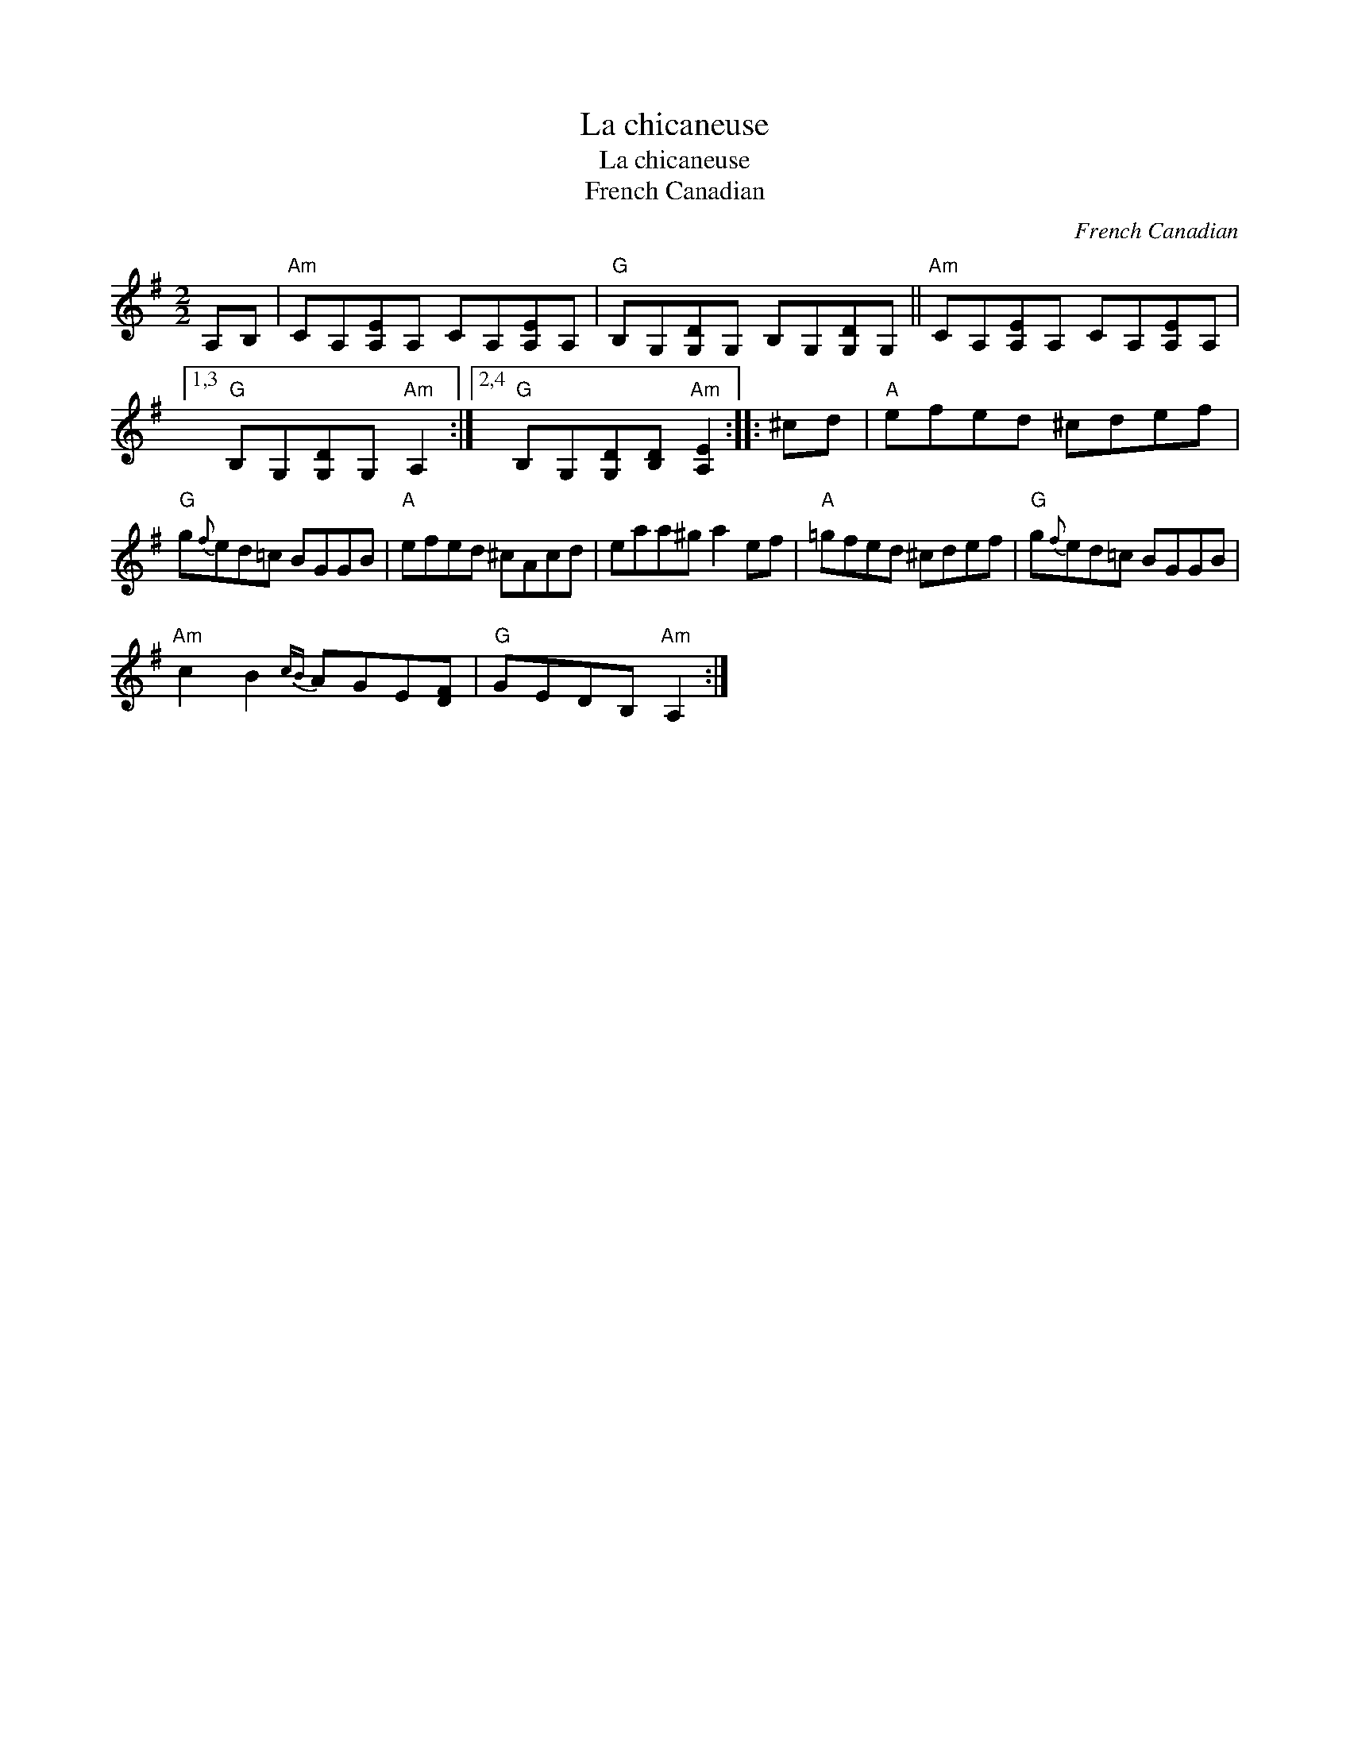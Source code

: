 X:1
T:La chicaneuse
T:La chicaneuse
T:French Canadian
C:French Canadian
L:1/8
M:2/2
K:G
V:1 treble 
V:1
 A,B, |"Am" CA,[A,E]A, CA,[A,E]A, |"G" B,G,[G,D]G, B,G,[G,D]G, ||"Am" CA,[A,E]A, CA,[A,E]A, |1,3 %4
"G" B,G,[G,D]G,"Am" A,2 :|2,4"G" B,G,[G,D][B,D]"Am" [A,E]2 :: ^cd |"A" efed ^cdef | %8
"G" g{f}ed=c BGGB |"A" efed ^cAcd | eaa^g a2 ef |"A" =gfed ^cdef |"G" g{f}ed=c BGGB | %13
"Am" c2 B2{cB} AGE[DF] |"G" GEDB,"Am" A,2 :| %15

